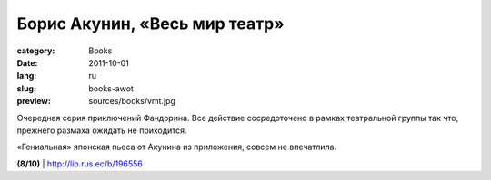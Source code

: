 Борис Акунин, «Весь мир театр»
##############################

:category: Books
:date: 2011-10-01
:lang: ru
:slug: books-awot
:preview: sources/books/vmt.jpg

.. image:: sources/books/vmt.jpg
    :class: book_preview

Очередная серия приключений Фандорина. Все действие сосредоточено в рамках
театральной группы так что, прежнего размаха ожидать не приходится.

«Гениальная» японская пьеса от Акунина из приложения, совсем не впечатлила.

**(8/10)** | http://lib.rus.ec/b/196556

